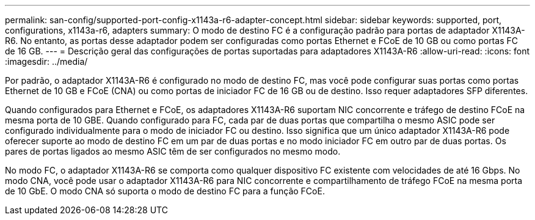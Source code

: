 ---
permalink: san-config/supported-port-config-x1143a-r6-adapter-concept.html 
sidebar: sidebar 
keywords: supported, port, configurations, x1143a-r6, adapters 
summary: O modo de destino FC é a configuração padrão para portas de adaptador X1143A-R6. No entanto, as portas desse adaptador podem ser configuradas como portas Ethernet e FCoE de 10 GB ou como portas FC de 16 GB. 
---
= Descrição geral das configurações de portas suportadas para adaptadores X1143A-R6
:allow-uri-read: 
:icons: font
:imagesdir: ../media/


[role="lead"]
Por padrão, o adaptador X1143A-R6 é configurado no modo de destino FC, mas você pode configurar suas portas como portas Ethernet de 10 GB e FCoE (CNA) ou como portas de iniciador FC de 16 GB ou de destino. Isso requer adaptadores SFP diferentes.

Quando configurados para Ethernet e FCoE, os adaptadores X1143A-R6 suportam NIC concorrente e tráfego de destino FCoE na mesma porta de 10 GBE. Quando configurado para FC, cada par de duas portas que compartilha o mesmo ASIC pode ser configurado individualmente para o modo de iniciador FC ou destino. Isso significa que um único adaptador X1143A-R6 pode oferecer suporte ao modo de destino FC em um par de duas portas e no modo iniciador FC em outro par de duas portas. Os pares de portas ligados ao mesmo ASIC têm de ser configurados no mesmo modo.

No modo FC, o adaptador X1143A-R6 se comporta como qualquer dispositivo FC existente com velocidades de até 16 Gbps. No modo CNA, você pode usar o adaptador X1143A-R6 para NIC concorrente e compartilhamento de tráfego FCoE na mesma porta de 10 GbE. O modo CNA só suporta o modo de destino FC para a função FCoE.
